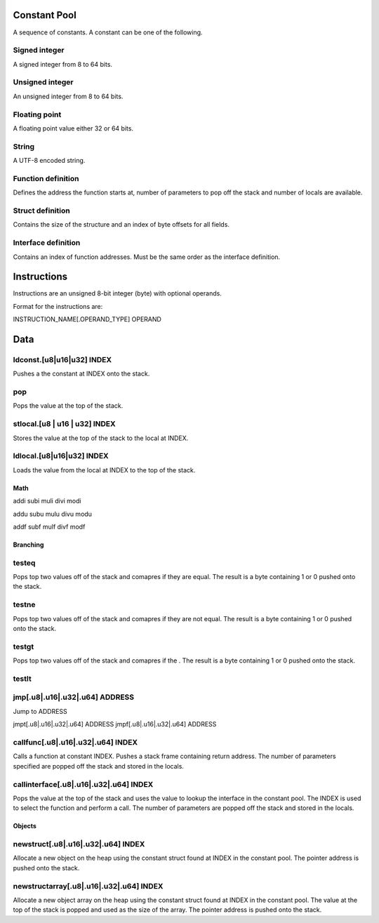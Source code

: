 =============
Constant Pool
=============

A sequence of constants.  A constant can be one of the following.

Signed integer
--------------
A signed integer from 8 to 64 bits.

Unsigned integer
----------------
An unsigned integer from 8 to 64 bits.

Floating point
--------------
A floating point value either 32 or 64 bits.

String
------
A UTF-8 encoded string.

Function definition
-------------------
Defines the address the function starts at, number of parameters to pop off the
stack and number of locals are available.

Struct definition
-----------------
Contains the size of the structure and an index of byte offsets for all fields.

Interface definition
--------------------
Contains an index of function addresses.  Must be the same order as the
interface definition.

============
Instructions
============

Instructions are an unsigned 8-bit integer (byte) with optional operands.

Format for the instructions are:

INSTRUCTION_NAME[.OPERAND_TYPE] OPERAND

====
Data
====

ldconst.[u8|u16|u32] INDEX
--------------------------
Pushes a the constant at INDEX onto the stack.

pop
---
Pops the value at the top of the stack.

stlocal.[u8 | u16 | u32] INDEX
--------------------------
Stores the value at the top of the stack to the local at INDEX.

ldlocal.[u8|u16|u32] INDEX
--------------------------
Loads the value from the local at INDEX to the top of the stack.

Math
====

addi
subi
muli
divi
modi

addu
subu
mulu
divu
modu

addf
subf
mulf
divf
modf

Branching
=========

testeq
------
Pops top two values off of the stack and comapres if they are equal.  The
result is a byte containing 1 or 0 pushed onto the stack.

testne
------
Pops top two values off of the stack and comapres if they are not equal.  The
result is a byte containing 1 or 0 pushed onto the stack.

testgt
------
Pops top two values off of the stack and comapres if the .  The
result is a byte containing 1 or 0 pushed onto the stack.

testlt
------



jmp[.u8|.u16|.u32|.u64] ADDRESS
-------------------------------
Jump to ADDRESS

jmpt[.u8|.u16|.u32|.u64] ADDRESS
jmpf[.u8|.u16|.u32|.u64] ADDRESS

callfunc[.u8|.u16|.u32|.u64] INDEX
----------------------------------
Calls a function at constant INDEX.  Pushes a stack frame containing return
address.
The number of parameters specified are popped off the stack and stored in
the locals.

callinterface[.u8|.u16|.u32|.u64] INDEX
---------------------------------------
Pops the value at the top of the stack and uses the value to lookup the
interface in the constant pool.  The INDEX is used to select the function
and perform a call.  The number of parameters are popped off the stack and
stored in the locals.

Objects
=======

newstruct[.u8|.u16|.u32|.u64] INDEX
-----------------------------------
Allocate a new object on the heap using the constant struct found at INDEX in
the constant pool.  The pointer address is pushed onto the stack.

newstructarray[.u8|.u16|.u32|.u64] INDEX
----------------------------------------
Allocate a new object array on the heap using the constant struct found at
INDEX in the constant pool.  The value at the top of the stack is popped and
used as the size of the array.  The pointer address is pushed onto the stack.
